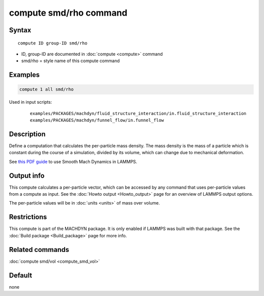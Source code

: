 .. index:: compute smd/rho

compute smd/rho command
=======================

Syntax
""""""

.. parsed-literal::

   compute ID group-ID smd/rho

* ID, group-ID are documented in :doc:`compute <compute>` command
* smd/rho = style name of this compute command

Examples
""""""""

.. code-block:: LAMMPS

   compute 1 all smd/rho

Used in input scripts:

  .. parsed-literal::

       examples/PACKAGES/machdyn/fluid_structure_interaction/in.fluid_structure_interaction
       examples/PACKAGES/machdyn/funnel_flow/in.funnel_flow

Description
"""""""""""

Define a computation that calculates the per-particle mass density.
The mass density is the mass of a particle which is constant during
the course of a simulation, divided by its volume, which can change
due to mechanical deformation.

See `this PDF guide <PDF/SMD_LAMMPS_userguide.pdf>`_ to use Smooth
Mach Dynamics in LAMMPS.

Output info
"""""""""""

This compute calculates a per-particle vector, which can be accessed
by any command that uses per-particle values from a compute as input.
See the :doc:`Howto output <Howto_output>` page for an overview of
LAMMPS output options.

The per-particle values will be in :doc:`units <units>` of mass over volume.

Restrictions
""""""""""""

This compute is part of the MACHDYN package. It is only enabled if
LAMMPS was built with that package. See the :doc:`Build package <Build_package>` page for more info.

Related commands
""""""""""""""""

:doc:`compute smd/vol <compute_smd_vol>`

Default
"""""""

none
